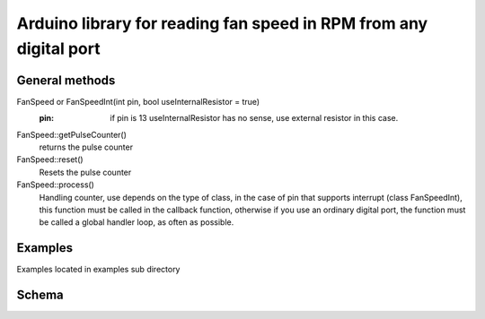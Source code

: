 Arduino library for reading fan speed in RPM from any digital port
^^^^^^^^^^^^^^^^^^^^^^^^^^^^^^^^^^^^^^^^^^^^^^^^^^^^^^^^^^^^^^^^^^

General methods
"""""""""""""""

FanSpeed or FanSpeedInt(int pin, bool useInternalResistor = true) 
    :pin: if pin is 13 useInternalResistor has no sense, use external resistor in this case.

FanSpeed::getPulseCounter()
    returns the pulse counter

FanSpeed::reset()
    Resets the pulse counter

FanSpeed::process()
    Handling counter, use depends on the type of class, in the case of pin that supports interrupt (class FanSpeedInt), this function must be called in the callback function, otherwise if you use an ordinary digital port, the function must be called a global handler loop, as often as possible.

Examples
""""""""

Examples located in examples sub directory

Schema
""""""

.. image:: examples/shema.jpg
